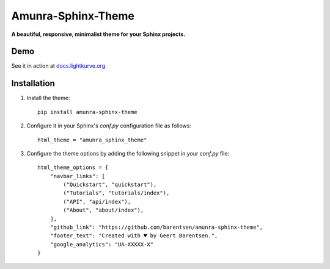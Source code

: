 Amunra-Sphinx-Theme
===================

**A beautiful, responsive, minimalist theme for your Sphinx projects.**
 
Demo
----

See it in action at `docs.lightkurve.org <https://docs.lightkurve.org>`_.


Installation
------------

1. Install the theme::

    pip install amunra-sphinx-theme

2. Configure it in your Sphinx's `conf.py` configuration file
   as follows::

    html_theme = "amunra_sphinx_theme"

3. Configure the theme options by adding the following snippet
   in your `conf.py` file::

    html_theme_options = {
        "navbar_links": [
            ("Quickstart", "quickstart"),
            ("Tutorials", "tutorials/index"),
            ("API", "api/index"),
            ("About", "about/index"),
        ],
        "github_link": "https://github.com/barentsen/amunra-sphinx-theme",
        "footer_text": "Created with ♥ by Geert Barentsen.",
        "google_analytics": "UA-XXXXX-X"
    }
